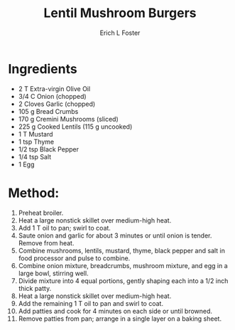 #+TITLE:       Lentil Mushroom Burgers
#+AUTHOR:      Erich L Foster
#+EMAIL:       erichlf@gmail.com
#+URI:         /Recipes/Entrees/LentilMushroomBurgers
#+KEYWORDS:    vegan, entree
#+TAGS:        :vegan:entree:
#+LANGUAGE:    en
#+OPTIONS:     H:3 num:nil toc:nil \n:nil ::t |:t ^:nil -:nil f:t *:t <:t
#+DESCRIPTION: Lentil Mushroom Burgers
* Ingredients
- 2 T Extra-virgin Olive Oil
- 3/4 C Onion (chopped)
- 2 Cloves Garlic (chopped)
- 105 g Bread Crumbs
- 170 g Cremini Mushrooms (sliced)
- 225 g Cooked Lentils (115 g uncooked)
- 1 T Mustard
- 1 tsp Thyme
- 1/2 tsp Black Pepper
- 1/4 tsp Salt
- 1 Egg

* Method:
1. Preheat broiler.
2. Heat a large nonstick skillet over medium-high heat.
3. Add 1 T oil to pan; swirl to coat.
4. Saute onion and garlic for about 3 minutes or until onion is
    tender. Remove from heat.
5. Combine mushrooms, lentils, mustard, thyme, black pepper and salt
    in food processor and pulse to combine.
6. Combine onion mixture, breadcrumbs, mushroom mixture, and egg in a large
    bowl, stirring well.
7. Divide mixture into 4 equal portions, gently shaping each into a 1/2 inch
   thick patty.
8. Heat a large nonstick skillet over medium-high heat.
9. Add the remaining 1 T oil to pan and swirl to coat.
10. Add patties and cook for 4 minutes on each side or until browned.
11. Remove patties from pan; arrange in a single layer on a baking sheet.
